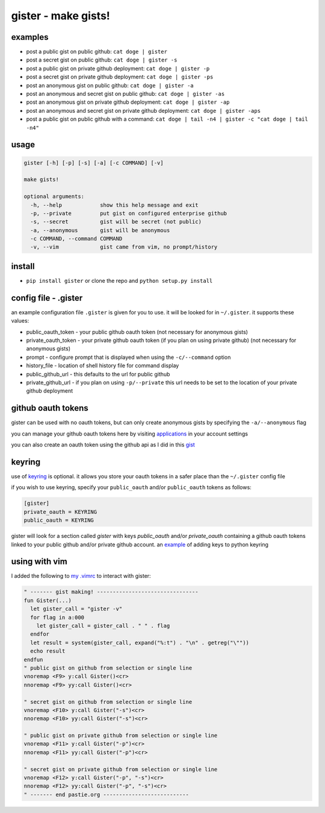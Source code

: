 ====================
gister - make gists!
====================


examples
========
* post a public gist on public github:
  ``cat doge | gister``

* post a secret gist on public github:
  ``cat doge | gister -s``

* post a public gist on private github deployment:
  ``cat doge | gister -p``

* post a secret gist on private github deployment:
  ``cat doge | gister -ps``

* post an anonymous gist on public github:
  ``cat doge | gister -a``

* post an anonymous and secret gist on public github:
  ``cat doge | gister -as``

* post an anonymous gist on private github deployment:
  ``cat doge | gister -ap``

* post an anonymous and secret gist on private github deployment:
  ``cat doge | gister -aps``

* post a public gist on public github with a command:
  ``cat doge | tail -n4 | gister -c "cat doge | tail -n4"``

usage
=====

.. code:: console

    gister [-h] [-p] [-s] [-a] [-c COMMAND] [-v]

    make gists!

    optional arguments:
      -h, --help            show this help message and exit
      -p, --private         put gist on configured enterprise github
      -s, --secret          gist will be secret (not public)
      -a, --anonymous       gist will be anonymous
      -c COMMAND, --command COMMAND
      -v, --vim             gist came from vim, no prompt/history


install
=======
* ``pip install gister`` or clone the repo and ``python setup.py install``

config file - .gister
=====================
an example configuration file ``.gister`` is given for you to use.
it will be looked for in ``~/.gister``. it supports these values:

* public_oauth_token - your public github oauth token (not necessary
  for anonymous gists)
* private_oauth_token - your private github oauth token (if you plan on
  using private github) (not necessary for anonymous gists)
* prompt - configure prompt that is displayed when using the
  ``-c/--command`` option
* history_file - location of shell history file for command display
* public_github_url - this defaults to the url for public github
* private_github_url - if you plan on using ``-p/--private``
  this url needs to be set to the location of your private github
  deployment


github oauth tokens
===================
gister can be used with no oauth tokens, but can only create anonymous
gists by specifying the ``-a/--anonymous`` flag

you can manage your github oauth tokens here by visiting
`applications <https://github.com/settings/applications>`__ in your
account settings

you can also create an oauth token using the github api as I did in
this `gist <http://gist.github.com/4482201>`__


keyring
=======
use of `keyring <http://pypi.python.org/pypi/keyring>`__ is optional.
it allows you store your oauth tokens in a safer place than the
``~/.gister`` config file

if you wish to use keyring, specify your ``public_oauth`` and/or
``public_oauth`` tokens as follows:

.. code:: console

    [gister]
    private_oauth = KEYRING
    public_oauth = KEYRING

gister will look for a section called *gister* with keys *public_oauth*
and/or *private_oauth* containing a github oauth tokens linked to your
public github and/or private github account. an
`example <https://gist.github.com/4481060>`__ of adding keys to python
keyring


using with vim
==============
I added the following to
`my .vimrc <http://github.com/tr3buchet/conf/blob/master/.vimrc>`__
to interact with gister:

.. code:: vim

    " ------- gist making! --------------------------------
    fun Gister(...)
      let gister_call = "gister -v"
      for flag in a:000
        let gister_call = gister_call . " " . flag
      endfor
      let result = system(gister_call, expand("%:t") . "\n" . getreg("\""))
      echo result
    endfun
    " public gist on github from selection or single line
    vnoremap <F9> y:call Gister()<cr>
    nnoremap <F9> yy:call Gister()<cr>

    " secret gist on github from selection or single line
    vnoremap <F10> y:call Gister("-s")<cr>
    nnoremap <F10> yy:call Gister("-s")<cr>

    " public gist on private github from selection or single line
    vnoremap <F11> y:call Gister("-p")<cr>
    nnoremap <F11> yy:call Gister("-p")<cr>

    " secret gist on private github from selection or single line
    vnoremap <F12> y:call Gister("-p", "-s")<cr>
    nnoremap <F12> yy:call Gister("-p", "-s")<cr>
    " ------- end pastie.org ---------------------------
